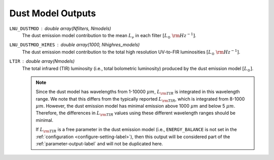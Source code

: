 Dust Model Outputs
==================

``LNU_DUSTMOD`` : double array(Nfilters, Nmodels)
    The dust emission model contribution to the mean :math:`L_\nu` in each filter
    :math:`[L_\odot\ {\rm Hz}^{-1}]`.

``LNU_DUSTMOD_HIRES`` : double array(1000, Nhighres_models)
    The dust emission model contribution to the total high resolution UV-to-FIR luminosities
    :math:`[L_\odot\ {\rm Hz}^{-1}]`.

``LTIR`` : double array(Nmodels)
    The total infrared (TIR) luminosity (i.e., total bolometric luminosity) produced by
    the dust emission model :math:`[L_\odot]`.

    .. note::

        Since the dust model has wavelengths from 1-10000 :math:`\mu m`, :math:`L_{\rm TIR}`
        is integrated in this wavelength range. We note that this differs from the typically
        reported :math:`L_{\rm TIR}`, which is integrated from 8-1000 :math:`\mu m`. However,
        the dust emission model has minimal emission above 1000 :math:`\mu m` and below 5 :math:`\mu m`.
        Therefore, the differences in :math:`L_{\rm TIR}` values using these different wavelength ranges
        should be minimal.

        If :math:`L_{\rm TIR}` is a free parameter in the dust emission model (i.e., ``ENERGY_BALANCE`` is not 
        set in the :ref:`configuration <configure-setting-label>`), then this output will be
        considered part of the :ref:`parameter-output-label` and will not be duplicated here.
